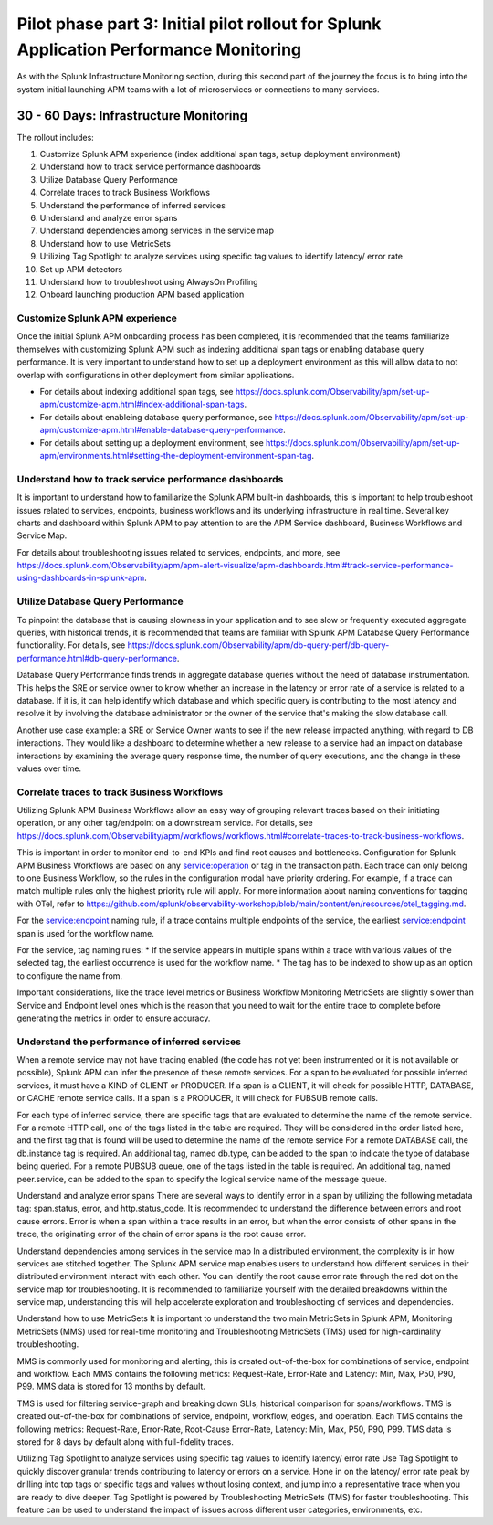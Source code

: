 .. _phase2-apm:

Pilot phase part 3: Initial pilot rollout for Splunk Application Performance Monitoring
*****************************************************************************************

As with the Splunk Infrastructure Monitoring section,  during this second part of the journey the focus is to bring into the system initial launching APM teams with a lot of microservices or connections to many services.

30 - 60 Days: Infrastructure Monitoring
==============================================

The rollout includes:

#. Customize Splunk APM experience (index additional span tags, setup deployment environment)
#. Understand how to track service performance dashboards
#. Utilize Database Query Performance
#. Correlate traces to track Business Workflows
#. Understand the performance of inferred services
#. Understand and analyze error spans
#. Understand dependencies among services in the service map
#. Understand how to use MetricSets
#. Utilizing Tag Spotlight to analyze services using specific tag values to identify latency/ error rate
#. Set up APM detectors
#. Understand how to troubleshoot using AlwaysOn Profiling
#. Onboard launching production APM based application

Customize Splunk APM experience
--------------------------------

Once the initial Splunk APM onboarding process has been completed, it is recommended that the teams familiarize themselves with customizing Splunk APM such as indexing additional span tags or enabling database query performance. It is very important to understand how to set up a deployment environment as this will allow data to not overlap with configurations in other deployment from similar applications.

* For details about indexing additional span tags, see https://docs.splunk.com/Observability/apm/set-up-apm/customize-apm.html#index-additional-span-tags.
* For details about enableing database query performance, see https://docs.splunk.com/Observability/apm/set-up-apm/customize-apm.html#enable-database-query-performance.
* For details about setting up a deployment environment, see https://docs.splunk.com/Observability/apm/set-up-apm/environments.html#setting-the-deployment-environment-span-tag.


Understand how to track service performance dashboards
------------------------------------------------------------

It is important to understand how to familiarize the Splunk APM built-in dashboards, this is important to help troubleshoot issues related to services, endpoints, business workflows and its underlying infrastructure in real time. Several key charts and dashboard within Splunk APM to pay attention to are the APM Service dashboard, Business Workflows and Service Map.

For details about troubleshooting issues related to services, endpoints, and more, see https://docs.splunk.com/Observability/apm/apm-alert-visualize/apm-dashboards.html#track-service-performance-using-dashboards-in-splunk-apm.

Utilize Database Query Performance
---------------------------------------------

To pinpoint the database that is causing slowness in your application and to see slow or frequently executed aggregate queries, with historical trends, it is recommended that teams are familiar with Splunk APM Database Query Performance functionality. For details, see https://docs.splunk.com/Observability/apm/db-query-perf/db-query-performance.html#db-query-performance. 

Database Query Performance finds trends in aggregate database queries without the need of database instrumentation. This helps the SRE or service owner to know whether an increase in the latency or error rate of a service is related to a database. If it is, it can help identify which database and which specific query is contributing to the most latency and resolve it by involving the database administrator or the owner of the service that's making the slow database call. 

Another use case example: a SRE or Service Owner wants to see if the new release impacted anything, with regard to DB interactions. They would like a dashboard to determine whether a new release to a service had an impact on database interactions by examining the average query response time, the number of query executions, and the change in these values over time.

Correlate traces to track Business Workflows
--------------------------------------------------

Utilizing Splunk APM Business Workflows allow an easy way of grouping relevant traces based on their initiating operation, or any other tag/endpoint on a downstream service. For details, see https://docs.splunk.com/Observability/apm/workflows/workflows.html#correlate-traces-to-track-business-workflows. 

This is important in order to monitor end-to-end KPIs and find root causes and bottlenecks. Configuration for Splunk APM Business Workflows are based on any service:operation or tag in the transaction path. Each trace can only belong to one Business Workflow, so the rules in the configuration modal have priority ordering. For example, if a trace can match multiple rules only the highest priority rule will apply. For more information about naming conventions for tagging with OTel, refer to https://github.com/splunk/observability-workshop/blob/main/content/en/resources/otel_tagging.md.

For the service:endpoint naming rule, if a trace contains multiple endpoints of the service, the earliest service:endpoint span is used for the workflow name.

For the service, tag naming rules: 
* If the service appears in multiple spans within a trace with various values of the selected tag, the earliest occurrence is used for the workflow name.
* The tag has to be indexed to show up as an option to configure the name from.

Important considerations, like the trace level metrics or Business Workflow Monitoring MetricSets are slightly slower than Service and Endpoint level ones which is the reason that you need to wait for the entire trace to complete before generating the metrics in order to ensure accuracy.

Understand the performance of inferred services
------------------------------------------------------

When a remote service may not have tracing enabled (the code has not yet been instrumented or it is not available or possible), Splunk APM can infer the presence of these remote services. For a span to be evaluated for possible inferred services, it must have a KIND of CLIENT or PRODUCER. If a span is a CLIENT, it will check for possible HTTP, DATABASE, or CACHE remote service calls. If a span is a PRODUCER, it will check for PUBSUB remote calls.

For each type of inferred service, there are specific tags that are evaluated to determine the name of the remote service.
For a remote HTTP call, one of the tags listed in the table are required. They will be considered in the order listed here, and the first tag that is found will be used to determine the name of the remote service
For a remote DATABASE call, the db.instance tag is required. An additional tag, named db.type, can be added to the span to indicate the type of database being queried.
For a remote PUBSUB queue, one of the tags listed in the table is required. An additional tag, named peer.service, can be added to the span to specify the logical service name of the message queue.

Understand and analyze error spans
There are several ways to identify error in a span by utilizing the following metadata tag: span.status, error, and http.status_code. It is recommended to understand the difference between errors and root cause errors. Error is when a span within a trace results in an error, but when the error consists of other spans in the trace, the originating error of the chain of error spans is the root cause error.

Understand dependencies among services in the service map
In a distributed environment, the complexity is in how services are stitched together. The Splunk APM service map enables users to understand how different services in their distributed environment interact with each other. 
You can identify the root cause error rate through the red dot on the service map for troubleshooting.
It is recommended to familiarize yourself with the detailed breakdowns within the service map, understanding this will help accelerate exploration and troubleshooting of services and dependencies.

Understand how to use MetricSets
It is important to understand the two main MetricSets in Splunk APM, Monitoring MetricSets (MMS) used for real-time monitoring and Troubleshooting MetricSets (TMS) used for high-cardinality troubleshooting. 

MMS is commonly used for monitoring and alerting, this is created out-of-the-box for combinations of service, endpoint and workflow. Each MMS contains the following metrics: Request-Rate, Error-Rate and Latency: Min, Max, P50, P90, P99. MMS data is stored for 13 months by default.

TMS is used for filtering service-graph and breaking down SLIs, historical comparison for spans/workflows. TMS is created out-of-the-box for combinations of service, endpoint, workflow, edges, and operation. Each TMS contains the following metrics: Request-Rate, Error-Rate, Root-Cause Error-Rate, Latency: Min, Max, P50, P90, P99. TMS data is stored for 8 days by default along with full-fidelity traces.

Utilizing Tag Spotlight to analyze services using specific tag values to identify latency/ error rate
Use Tag Spotlight to quickly discover granular trends contributing to latency or errors on a service. Hone in on the latency/ error rate peak by drilling into top tags or specific tags and values without losing context, and jump into a representative trace when you are ready to dive deeper. Tag Spotlight is powered by Troubleshooting MetricSets (TMS) for faster troubleshooting. This feature can be used to understand the impact of issues across different user categories, environments, etc.

